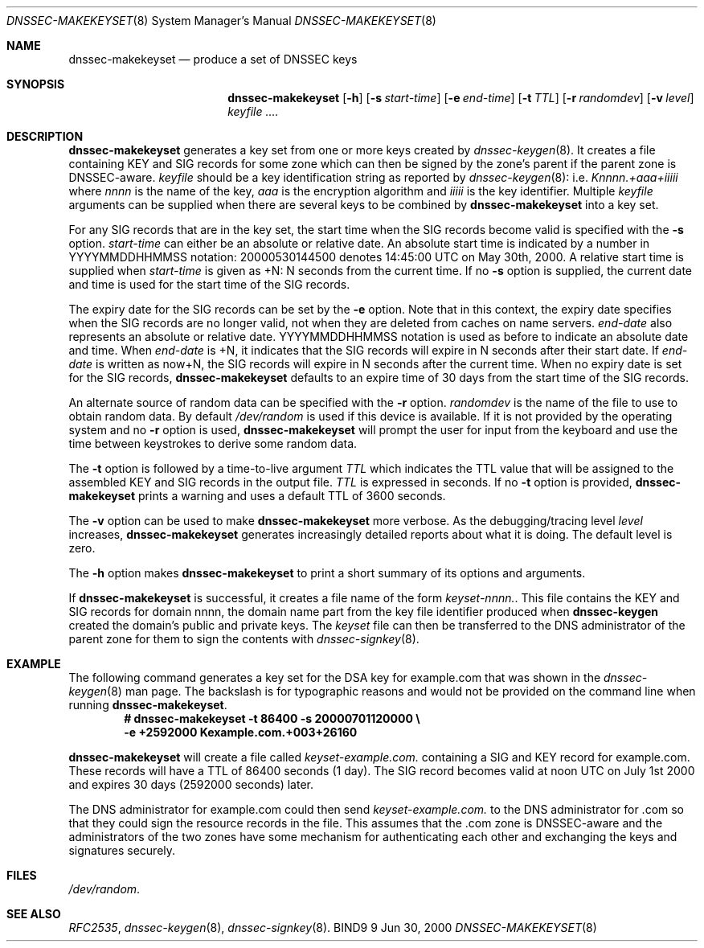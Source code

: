 .\" Copyright (C) 2000  Internet Software Consortium.
.\" 
.\" Permission to use, copy, modify, and distribute this software for any
.\" purpose with or without fee is hereby granted, provided that the above
.\" copyright notice and this permission notice appear in all copies.
.\" 
.\" THE SOFTWARE IS PROVIDED "AS IS" AND INTERNET SOFTWARE CONSORTIUM
.\" DISCLAIMS ALL WARRANTIES WITH REGARD TO THIS SOFTWARE INCLUDING ALL
.\" IMPLIED WARRANTIES OF MERCHANTABILITY AND FITNESS. IN NO EVENT SHALL
.\" INTERNET SOFTWARE CONSORTIUM BE LIABLE FOR ANY SPECIAL, DIRECT,
.\" INDIRECT, OR CONSEQUENTIAL DAMAGES OR ANY DAMAGES WHATSOEVER RESULTING
.\" FROM LOSS OF USE, DATA OR PROFITS, WHETHER IN AN ACTION OF CONTRACT,
.\" NEGLIGENCE OR OTHER TORTIOUS ACTION, ARISING OUT OF OR IN CONNECTION
.\" WITH THE USE OR PERFORMANCE OF THIS SOFTWARE.
.\" 
.\" $Id: dnssec-makekeyset.8,v 1.6 2000/07/31 15:28:19 bwelling Exp $
.\" 
.Dd Jun 30, 2000
.Dt DNSSEC-MAKEKEYSET 8
.Os BIND9 9
.ds vT BIND9 Programmer's Manual
.Sh NAME
.Nm dnssec-makekeyset
.Nd produce a set of DNSSEC keys
.Sh SYNOPSIS
.Nm dnssec-makekeyset
.Op Fl h
.Op Fl s Ar start-time
.Op Fl e Ar end-time
.Op Fl t Ar TTL
.Op Fl r Ar randomdev
.Op Fl v Ar level
.Ar keyfile ....
.Sh DESCRIPTION
.Nm dnssec-makekeyset
generates a key set from one or more keys created by
.Xr dnssec-keygen 8 .
It creates a file containing KEY and SIG records for some zone which
can then be signed by the zone's parent if the parent zone is
DNSSEC-aware.
.Ar keyfile
should be a key identification string as reported by
.Xr dnssec-keygen 8 :
i.e.
.Ar Knnnn.+aaa+iiiii
where
.Ar nnnn
is the name of the key,
.Ar aaa
is the encryption algorithm and
.Ar iiiii
is the key identifier.
Multiple
.Ar keyfile
arguments can be supplied when there are several keys to be combined
by
.Nm dnssec-makekeyset
into a key set.
.Pp
For any SIG records that are in the key set, the start time when the
SIG records become valid is specified with the
.Fl s
option.
.Ar start-time
can either be an absolute or relative date.
An absolute start time is indicated by a number in YYYYMMDDHHMMSS
notation: 20000530144500 denotes 14:45:00 UTC on May 30th, 2000.
A relative start time is supplied when
.Ar start-time
is given as +N: N seconds from the current time.
If no
.Fl s 
option is supplied, the current date and time is used for the start
time of the SIG records.
.Pp
The expiry date for the SIG records can be set by the
.Fl e
option.
Note that in this context, the expiry date specifies when the SIG
records are no longer valid, not when they are deleted from caches on name
servers.
.Ar end-date
also represents an absolute or relative date.
YYYYMMDDHHMMSS notation is used as before to indicate an absolute date
and time.
When
.Ar end-date
is +N,
it indicates that the SIG records will expire in N seconds after their
start date.
If
.Ar end-date
is written as now+N,
the SIG records will expire in N seconds after the current time.
When no expiry date is set for the SIG records,
.Nm dnssec-makekeyset
defaults to an expire time of 30 days from the start time of the SIG
records.
.Pp
An alternate source of random data can be specified with the
.Fl r
option.
.Ar randomdev
is the name of the file to use to obtain random data.
By default
.Pa /dev/random
is used if this device is available.
If it is not provided by the operating system and no
.Fl r
option is used,
.Nm dnssec-makekeyset
will prompt the user for input from the keyboard and use the time
between keystrokes to derive some random data.
.Pp
The
.Fl t
option is followed by a time-to-live argument
.Ar TTL
which indicates the TTL value that will be assigned to the assembled KEY
and SIG records in the output file.
.Ar TTL
is expressed in seconds.
If no
.Fl t
option is provided,
.Nm dnssec-makekeyset
prints a warning and uses a default TTL of 3600 seconds.
.Pp
The
.Fl v
option can be used to make
.Nm dnssec-makekeyset
more verbose.
As the debugging/tracing level
.Ar level
increases,
.Nm dnssec-makekeyset
generates increasingly detailed reports about what it is doing.
The default level is zero. 
.Pp
The
.Fl h
option makes
.Nm dnssec-makekeyset
to print a short summary of its options and arguments.
.Pp
If
.Nm dnssec-makekeyset
is successful, it creates a file name of the form
.Ar keyset-nnnn. .
This file contains the KEY and SIG records for domain
.Dv nnnn ,
the domain name part from the key file identifier produced when
.Nm dnssec-keygen
created the domain's public and private keys.
The
.Ar keyset
file can then be transferred to the DNS administrator of the parent
zone for them to sign the contents with
.Xr dnssec-signkey 8 .
.Sh EXAMPLE
The following command generates a key set for the DSA key for
.Dv example.com
that was shown in the
.Xr dnssec-keygen 8
man page.
The backslash is for typographic reasons and would not be provided on
the command line when running
.Nm dnssec-makekeyset .
.nf
.Dl # dnssec-makekeyset -t 86400 -s 20000701120000 \e\p 
.Dl -e +2592000 Kexample.com.+003+26160
.fi
.Pp
.Nm dnssec-makekeyset
will create a file called
.Pa keyset-example.com.
containing a SIG and KEY record for
.Dv example.com.
These records will have a TTL of 86400 seconds (1 day).
The SIG record becomes valid at noon UTC on July 1st 2000 and expires
30 days (2592000 seconds) later.
.Pp
The DNS administrator for
.Dv example.com
could then send
.Pa keyset-example.com.
to the DNS administrator for
.Dv .com
so that they could sign the resource records in the file.
This assumes that the
.Dv .com 
zone is DNSSEC-aware and the administrators of the two zones have some
mechanism for authenticating each other and exchanging the keys and
signatures securely.
.Sh FILES
.Pa /dev/random .
.Sh SEE ALSO
.Xr RFC2535 ,
.Xr dnssec-keygen 8 ,
.Xr dnssec-signkey 8 .
